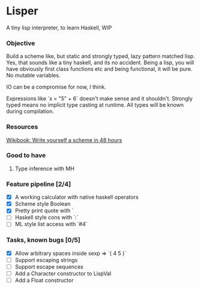 * Lisper

A tiny lisp interpreter, to learn Haskell, WIP

*** Objective

Build a scheme like, but static and strongly typed, lazy pattern matched lisp.
Yes, that sounds like a tiny haskell, and its no accident. Being a lisp, you
will have obviously first class functions etc and being functional, it will be
pure. No mutable variables.

IO can be a compromise for now, I think.

Expressions like `x = "5" + 6` doesn't make sense and it shouldn't. Strongly
typed means no implicit type casting at runtime. All types will be known during
compilation.

*** Resources
    [[http://en.wikibooks.org/wiki/Write_Yourself_a_Scheme_in_48_Hours][Wikibook: Write yourself a scheme in 48 hours]]

*** Good to have

1. Type inference with MH

*** Feature pipeline [2/4]

- [X] A working calculator with native haskell operators
- [X] Scheme style Boolean
- [X] Pretty print quote with `
- [ ] Haskell style cons with `:`
- [ ] ML style list access with `#4`

*** Tasks, known bugs [0/5]

- [X] Allow arbitrary spaces inside sexp => `( 4 5 )`
- [ ] Support escaping strings
- [ ] Support escape sequences
- [ ] Add a Character constructor to LispVal
- [ ] Add a Float constructor
